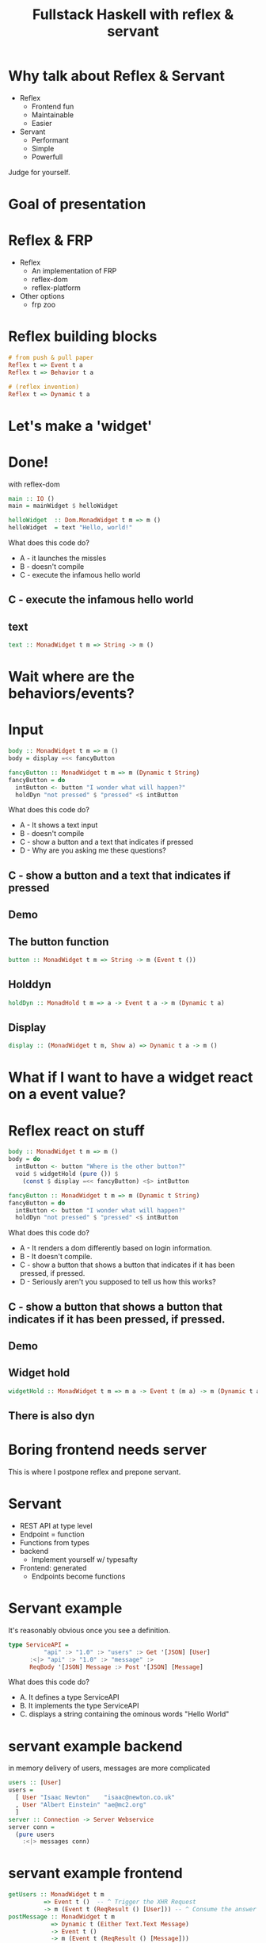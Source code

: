 
#+TITLE: Fullstack Haskell with reflex & servant 
#+OPTIONS: toc:nil num:nil
#+REVEAL_ROOT: https://cdnjs.cloudflare.com/ajax/libs/reveal.js/3.6.0/
# http://cdn.jsdelivr.net/reveal.js/3.0.0/

  
* Why talk about Reflex & Servant
  - Reflex
    - Frontend fun
    - Maintainable
    - Easier
  - Servant
    - Performant
    - Simple
    - Powerfull

Judge for yourself.

* Goal of presentation
* Reflex & FRP
# http://conal.net/papers/push-pull-frp/push-pull-frp.pdf

- Reflex
   - An implementation of FRP
   - reflex-dom
   - reflex-platform
- Other options
  - frp zoo

* Reflex building blocks

# TODO is dynamic reflex invention ?? I think probably should read that paper
#+BEGIN_SRC haskell
# from push & pull paper
Reflex t => Event t a
Reflex t => Behavior t a

# (reflex invention)
Reflex t => Dynamic t a
#+END_SRC

* Let's make a 'widget'

* Done!
  with reflex-dom
#+BEGIN_SRC haskell
main :: IO ()
main = mainWidget $ helloWidget

helloWidget  :: Dom.MonadWidget t m => m ()
helloWidget  = text "Hello, world!"
#+END_SRC

What does this code do?
+ A - it launches the missles
+ B - doesn't compile
+ C - execute the infamous hello world

** C - execute the infamous hello world

** text
#+BEGIN_SRC haskell
text :: MonadWidget t m => String -> m () 
#+END_SRC

* Wait where are the behaviors/events?

* Input
#+BEGIN_SRC haskell  
body :: MonadWidget t m => m ()
body = display =<< fancyButton

fancyButton :: MonadWidget t m => m (Dynamic t String)
fancyButton = do
  intButton <- button "I wonder what will happen?"
  holdDyn "not pressed" $ "pressed" <$ intButton
#+END_SRC

What does this code do?
+ A - It shows a text input
+ B - doesn't compile
+ C - show a button and a text that indicates if pressed
+ D - Why are you asking me these questions?

** C - show a button and a text that indicates if pressed
** Demo
** The button function
#+BEGIN_SRC haskell
button :: MonadWidget t m => String -> m (Event t ())
#+END_SRC
** Holddyn
#+BEGIN_SRC haskell
holdDyn :: MonadHold t m => a -> Event t a -> m (Dynamic t a)
#+END_SRC
** Display
#+BEGIN_SRC haskell
display :: (MonadWidget t m, Show a) => Dynamic t a -> m ()
#+END_SRC

* What if I want to have a widget react on a event value?
* Reflex react on stuff
#+BEGIN_SRC haskell  
body :: MonadWidget t m => m ()
body = do
  intButton <- button "Where is the other button?"
  void $ widgetHold (pure ()) $
    (const $ display =<< fancyButton) <$> intButton

fancyButton :: MonadWidget t m => m (Dynamic t String)
fancyButton = do
  intButton <- button "I wonder what will happen?"
  holdDyn "not pressed" $ "pressed" <$ intButton
#+END_SRC

What does this code do?
+ A - It renders a dom differently based on login information.
+ B - It doesn't compile.
+ C - show a button that shows a button that indicates if it has been pressed, if pressed.
+ D - Seriously aren't you supposed to tell us how this works?

** C - show a button that shows a button that indicates if it has been pressed, if pressed.
** Demo
** Widget hold

#+BEGIN_SRC haskell
widgetHold :: MonadWidget t m => m a -> Event t (m a) -> m (Dynamic t a) 
#+END_SRC

** There is also dyn
* Boring frontend needs server
This is where I postpone reflex and prepone servant.

* Servant
- REST API at type level
- Endpoint = function
- Functions from types
- backend
  - Implement yourself w/ typesafty
- Frontend: generated 
  - Endpoints become functions
  
* Servant example
It's reasonably obvious once you see a definition.

#+BEGIN_SRC haskell
type ServiceAPI =
          "api" :> "1.0" :> "users" :> Get '[JSON] [User]
      :<|> "api" :> "1.0" :> "message" :>
	  ReqBody '[JSON] Message :> Post '[JSON] [Message]
#+END_SRC

What does this code do?

- A. It defines a type ServiceAPI
- B. It implements the type ServiceAPI
- C. displays a string containing the ominous words "Hello World"

* servant example backend
in memory delivery of users, messages are more complicated
#+BEGIN_SRC haskell
users :: [User]
users =
  [ User "Isaac Newton"    "isaac@newton.co.uk"
  , User "Albert Einstein" "ae@mc2.org"
  ]
server :: Connection -> Server Webservice
server conn =
  (pure users
    :<|> messages conn)
#+END_SRC

* servant example frontend
#+BEGIN_SRC haskell
getUsers :: MonadWidget t m
          => Event t ()  -- ^ Trigger the XHR Request
          -> m (Event t (ReqResult () [User])) -- ^ Consume the answer
postMessage :: MonadWidget t m
            => Dynamic t (Either Text.Text Message)
            -> Event t ()
            -> m (Event t (ReqResult () [Message]))
(getUsers :<|> postMessage) = apiClients
#+END_SRC

* Demo
+ Add an endpoint and use it

* Servant issues
- Error messages
- Type level 
- Fully parralel (co-routines)

* Reflex issues
- JS binaries are big
  - 6mb output
  - expect 500kb transfer size
- Few resources.
- Releases on hackage..
- Infrequent weirdness.

* Q&A
